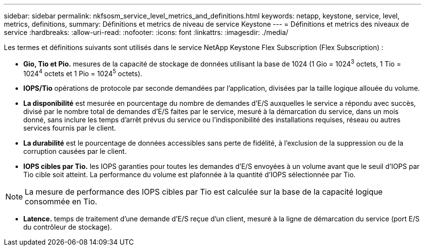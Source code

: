 ---
sidebar: sidebar 
permalink: nkfsosm_service_level_metrics_and_definitions.html 
keywords: netapp, keystone, service, level, metrics, definitions, 
summary: Définitions et metrics de niveau de service Keystone 
---
= Définitions et metrics des niveaux de service
:hardbreaks:
:allow-uri-read: 
:nofooter: 
:icons: font
:linkattrs: 
:imagesdir: ./media/


[role="lead"]
Les termes et définitions suivants sont utilisés dans le service NetApp Keystone Flex Subscription (Flex Subscription) :

* *Gio, Tio et Pio.* mesures de la capacité de stockage de données utilisant la base de 1024 (1 Gio = 1024^3^ octets, 1 Tio = 1024^4^ octets et 1 Pio = 1024^5^ octets).
* *IOPS/Tio* opérations de protocole par seconde demandées par l'application, divisées par la taille logique allouée du volume.
* *La disponibilité* est mesurée en pourcentage du nombre de demandes d'E/S auxquelles le service a répondu avec succès, divisé par le nombre total de demandes d'E/S faites par le service, mesuré à la démarcation du service, dans un mois donné, sans inclure les temps d'arrêt prévus du service ou l'indisponibilité des installations requises, réseau ou autres services fournis par le client.
* *La durabilité* est le pourcentage de données accessibles sans perte de fidélité, à l'exclusion de la suppression ou de la corruption causées par le client.
* *IOPS cibles par Tio.* les IOPS garanties pour toutes les demandes d'E/S envoyées à un volume avant que le seuil d'IOPS par Tio cible soit atteint. La performance du volume est plafonnée à la quantité d'IOPS sélectionnée par Tio.



NOTE: La mesure de performance des IOPS cibles par Tio est calculée sur la base de la capacité logique consommée en Tio.

* *Latence.* temps de traitement d'une demande d'E/S reçue d'un client, mesuré à la ligne de démarcation du service (port E/S du contrôleur de stockage).

